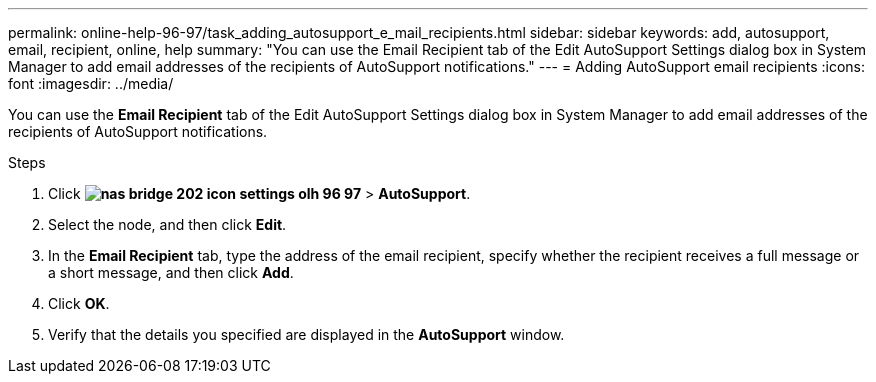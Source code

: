 ---
permalink: online-help-96-97/task_adding_autosupport_e_mail_recipients.html
sidebar: sidebar
keywords: add, autosupport, email, recipient, online, help
summary: "You can use the Email Recipient tab of the Edit AutoSupport Settings dialog box in System Manager to add email addresses of the recipients of AutoSupport notifications."
---
= Adding AutoSupport email recipients
:icons: font
:imagesdir: ../media/

[.lead]
You can use the *Email Recipient* tab of the Edit AutoSupport Settings dialog box in System Manager to add email addresses of the recipients of AutoSupport notifications.

.Steps

. Click *image:../media/nas_bridge_202_icon_settings_olh_96_97.gif[]* > *AutoSupport*.
. Select the node, and then click *Edit*.
. In the *Email Recipient* tab, type the address of the email recipient, specify whether the recipient receives a full message or a short message, and then click *Add*.
. Click *OK*.
. Verify that the details you specified are displayed in the *AutoSupport* window.
